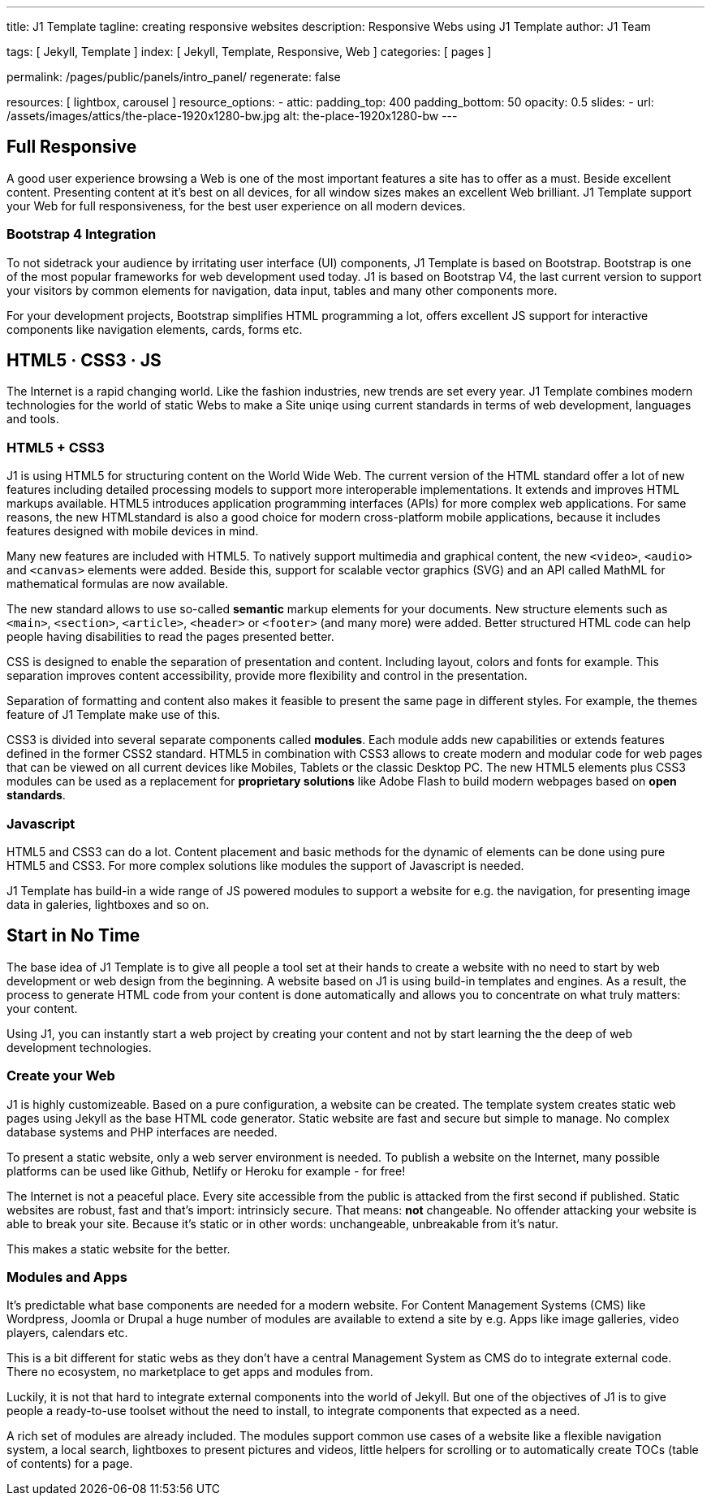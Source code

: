 ---
title:                                  J1 Template
tagline:                                creating responsive websites
description:                            Responsive Webs using J1 Template
author:                                 J1 Team

tags:                                   [ Jekyll, Template ]
index:                                  [ Jekyll, Template, Responsive, Web ]
categories:                             [ pages ]

permalink:                              /pages/public/panels/intro_panel/
regenerate:                             false

resources:                              [ lightbox, carousel ]
resource_options:
  - attic:
      padding_top:                      400
      padding_bottom:                   50
      opacity:                          0.5 
      slides:
        - url:                          /assets/images/attics/the-place-1920x1280-bw.jpg
          alt:                          the-place-1920x1280-bw
---


[[responsive-design]]
== Full Responsive

A good user experience browsing a Web is one of the most important features
a site has to offer as a must. Beside excellent content. Presenting content
at it's best on all devices, for all window sizes makes an excellent Web
brilliant. J1 Template support your Web for full responsiveness, for the
best user experience on all modern devices.

=== Bootstrap 4 Integration

To not sidetrack your audience by irritating user interface (UI) components,
J1 Template is based on Bootstrap. Bootstrap is one of the most popular 
frameworks for web development used today. J1 is based on Bootstrap V4, the 
last current version to support your visitors by common elements for 
navigation, data input, tables and many other components more.

For your development projects, Bootstrap simplifies HTML programming a lot,
offers excellent JS support for interactive components like navigation 
elements, cards, forms etc.

[[current-technology]]
== HTML5 · CSS3 · JS

The Internet is a rapid changing world. Like the fashion industries, new trends
are set every year. J1 Template combines modern technologies for the world
of static Webs to make a Site uniqe using current standards in terms of web
development, languages and tools.


=== HTML5 + CSS3

J1 is using HTML5 for structuring content on the World Wide Web. The current 
version of the HTML standard offer a lot of new features including detailed 
processing models to support more interoperable implementations. It extends 
and improves HTML markups available. HTML5 introduces application 
programming interfaces (APIs) for more complex web applications. For same 
reasons, the new HTMLstandard is also a good choice for modern cross-platform 
mobile applications, because it includes features designed with mobile devices
in mind.

Many new features are included with HTML5. To natively support multimedia and 
graphical content, the new `<video>`, `<audio>` and `<canvas>` elements were 
added. Beside this, support for scalable vector graphics (SVG) and an API
called MathML for mathematical formulas are now available.

The new standard allows to use so-called *semantic* markup elements for your
documents. New structure elements such as `<main>`, `<section>`, `<article>`, 
`<header>` or `<footer>` (and many more) were added. Better structured HTML 
code can help people having disabilities to read the pages presented better.

CSS is designed to enable the separation of presentation and content. 
Including layout, colors and fonts for example. This separation improves 
content accessibility, provide more flexibility and control in the 
presentation.

Separation of formatting and content also makes it feasible to present the
same page in different styles. For example, the themes feature of J1 Template 
make use of this.

CSS3 is divided into several separate components called *modules*. Each module
adds new capabilities or extends features defined in the former CSS2 standard. 
HTML5 in combination with CSS3 allows to create modern and modular code for web
pages that can be viewed on all current devices like Mobiles, Tablets or the
classic Desktop PC. The new HTML5 elements plus CSS3 modules can be used as a
replacement for *proprietary solutions* like Adobe Flash to build modern 
webpages based on *open standards*.

=== Javascript

HTML5 and CSS3 can do a lot. Content placement and basic methods for the
dynamic of elements can be done using pure HTML5 and CSS3. For more
complex solutions like modules the support of Javascript is needed.

J1 Template has build-in a wide range of JS powered modules to support a 
website for e.g. the navigation, for presenting image data in galeries, 
lightboxes and so on.


[[launch-ready]]
== Start in No Time

The base idea of J1 Template is to give all people a tool set at their hands
to create a website with no need to start by web development or web design 
from the beginning. A website based on J1 is using build-in templates and 
engines. As a result, the process to generate HTML code from your content 
is done automatically and allows you to concentrate on what truly matters: 
your content.

Using J1, you can instantly start a web project by creating your content 
and not by start learning the the deep of web development technologies.

=== Create your Web

J1 is highly customizeable. Based on a pure configuration, a website can be 
created. The template system creates static web pages using Jekyll as
the base HTML code generator. Static website are fast and secure but simple 
to manage. No complex database systems and PHP interfaces are needed.

To present a static website, only a web server environment is needed. To 
publish a website on the Internet, many possible platforms can be used like 
Github, Netlify or Heroku for example - for free!

The Internet is not a peaceful place. Every site accessible from the public is
attacked from the first second if published. Static websites are robust, fast 
and that's import: intrinsicly secure. That means: *not* changeable. No 
offender attacking your website is able to break your site. Because it's 
static or in other words: unchangeable, unbreakable from it's natur.

This makes a static website for the better.

=== Modules and Apps

It's predictable what base components are needed for a modern website. For 
Content Management Systems (CMS) like Wordpress, Joomla or Drupal a huge 
number of modules are available to extend a site by e.g. Apps like image 
galleries, video players, calendars etc.

This is a bit different for static webs as they don't have a central
Management System as CMS do to integrate external code. There no ecosystem,
no marketplace to get apps and modules from. 

Luckily, it is not that hard to integrate external components into the world 
of Jekyll. But one of the objectives of J1 is to give people a ready-to-use 
toolset without the need to install, to integrate components that expected 
as a need.

A rich set of modules are already included. The modules support common use 
cases of a website like a flexible navigation system, a local search, 
lightboxes to present pictures and videos, little helpers for scrolling or 
to automatically create TOCs (table of contents) for a page.


